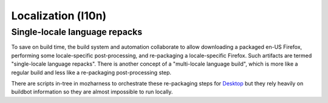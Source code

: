.. _localization:

===================
Localization (l10n)
===================

Single-locale language repacks
==============================

To save on build time, the build system and automation collaborate to allow
downloading a packaged en-US Firefox, performing some locale-specific
post-processing, and re-packaging a locale-specific Firefox.  Such artifacts
are termed "single-locale language repacks".  There is another concept of a
"multi-locale language build", which is more like a regular build and less
like a re-packaging post-processing step.

There are scripts in-tree in mozharness to orchestrate these re-packaging
steps for `Desktop
<https://dxr.mozilla.org/mozilla-central/source/testing/mozharness/scripts/desktop_l10n.py>`_
but they rely heavily on buildbot information so they are almost impossible to
run locally.
